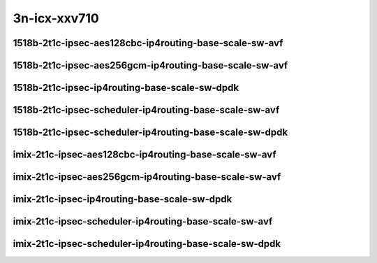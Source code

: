 
.. raw:: latex

    \clearpage

.. raw:: html

    <script type="text/javascript">

        function getDocHeight(doc) {
            doc = doc || document;
            var body = doc.body, html = doc.documentElement;
            var height = Math.max( body.scrollHeight, body.offsetHeight,
                html.clientHeight, html.scrollHeight, html.offsetHeight );
            return height;
        }

        function setIframeHeight(id) {
            var ifrm = document.getElementById(id);
            var doc = ifrm.contentDocument? ifrm.contentDocument:
                ifrm.contentWindow.document;
            ifrm.style.visibility = 'hidden';
            ifrm.style.height = "10px"; // reset to minimal height ...
            // IE opt. for bing/msn needs a bit added or scrollbar appears
            ifrm.style.height = getDocHeight( doc ) + 4 + "px";
            ifrm.style.visibility = 'visible';
        }

    </script>

3n-icx-xxv710
~~~~~~~~~~~~~

1518b-2t1c-ipsec-aes128cbc-ip4routing-base-scale-sw-avf
-------------------------------------------------------

.. raw:: html

    <center>
    <iframe id="1" onload="setIframeHeight(this.id)" width="700" frameborder="0" scrolling="no" src="../../_static/vpp/3n-icx-xxv710-1518b-ipsec-aes128cbc-ip4routing-base-scale-sw-avf-ndr-tsa.html"></iframe>
    <p><br></p>
    </center>

.. raw:: latex

    \begin{figure}[H]
        \centering
            \graphicspath{{../_build/_static/vpp/}}
            \includegraphics[clip, trim=0cm 0cm 5cm 0cm, width=0.70\textwidth]{3n-icx-xxv710-1518b-ipsec-aes128cbc-ip4routing-base-scale-sw-avf-ndr-tsa}
            \label{fig:3n-icx-xxv710-1518b-ipsec-aes128cbc-ip4routing-base-scale-sw-avf-ndr-tsa}
    \end{figure}

.. raw:: latex

    \clearpage

.. raw:: html

    <center>
    <iframe id="2" onload="setIframeHeight(this.id)" width="700" frameborder="0" scrolling="no" src="../../_static/vpp/3n-icx-xxv710-1518b-ipsec-aes128cbc-ip4routing-base-scale-sw-avf-pdr-tsa.html"></iframe>
    <p><br></p>
    </center>

.. raw:: latex

    \begin{figure}[H]
        \centering
            \graphicspath{{../_build/_static/vpp/}}
            \includegraphics[clip, trim=0cm 0cm 5cm 0cm, width=0.70\textwidth]{3n-icx-xxv710-1518b-ipsec-aes128cbc-ip4routing-base-scale-sw-avf-pdr-tsa}
            \label{fig:3n-icx-xxv710-1518b-ipsec-aes128cbc-ip4routing-base-scale-sw-avf-pdr-tsa}
    \end{figure}

.. raw:: latex

    \clearpage

1518b-2t1c-ipsec-aes256gcm-ip4routing-base-scale-sw-avf
-------------------------------------------------------

.. raw:: html

    <center>
    <iframe id="3" onload="setIframeHeight(this.id)" width="700" frameborder="0" scrolling="no" src="../../_static/vpp/3n-icx-xxv710-1518b-ipsec-aes256gcm-ip4routing-base-scale-sw-avf-ndr-tsa.html"></iframe>
    <p><br></p>
    </center>

.. raw:: latex

    \begin{figure}[H]
        \centering
            \graphicspath{{../_build/_static/vpp/}}
            \includegraphics[clip, trim=0cm 0cm 5cm 0cm, width=0.70\textwidth]{3n-icx-xxv710-1518b-ipsec-aes256gcm-ip4routing-base-scale-sw-avf-ndr-tsa}
            \label{fig:3n-icx-xxv710-1518b-ipsec-aes256gcm-ip4routing-base-scale-sw-avf-ndr-tsa}
    \end{figure}

.. raw:: latex

    \clearpage

.. raw:: html

    <center>
    <iframe id="4" onload="setIframeHeight(this.id)" width="700" frameborder="0" scrolling="no" src="../../_static/vpp/3n-icx-xxv710-1518b-ipsec-aes256gcm-ip4routing-base-scale-sw-avf-pdr-tsa.html"></iframe>
    <p><br></p>
    </center>

.. raw:: latex

    \begin{figure}[H]
        \centering
            \graphicspath{{../_build/_static/vpp/}}
            \includegraphics[clip, trim=0cm 0cm 5cm 0cm, width=0.70\textwidth]{3n-icx-xxv710-1518b-ipsec-aes256gcm-ip4routing-base-scale-sw-avf-pdr-tsa}
            \label{fig:3n-icx-xxv710-1518b-ipsec-aes256gcm-ip4routing-base-scale-sw-avf-pdr-tsa}
    \end{figure}

.. raw:: latex

    \clearpage

1518b-2t1c-ipsec-ip4routing-base-scale-sw-dpdk
----------------------------------------------

.. raw:: html

    <center>
    <iframe id="5" onload="setIframeHeight(this.id)" width="700" frameborder="0" scrolling="no" src="../../_static/vpp/3n-icx-xxv710-1518b-ipsec-ip4routing-base-scale-sw-dpdk-ndr-tsa.html"></iframe>
    <p><br></p>
    </center>

.. raw:: latex

    \begin{figure}[H]
        \centering
            \graphicspath{{../_build/_static/vpp/}}
            \includegraphics[clip, trim=0cm 0cm 5cm 0cm, width=0.70\textwidth]{3n-icx-xxv710-1518b-ipsec-ip4routing-base-scale-sw-dpdk-ndr-tsa}
            \label{fig:3n-icx-xxv710-1518b-ipsec-ip4routing-base-scale-sw-dpdk-ndr-tsa}
    \end{figure}

.. raw:: latex

    \clearpage

.. raw:: html

    <center>
    <iframe id="6" onload="setIframeHeight(this.id)" width="700" frameborder="0" scrolling="no" src="../../_static/vpp/3n-icx-xxv710-1518b-ipsec-ip4routing-base-scale-sw-dpdk-pdr-tsa.html"></iframe>
    <p><br></p>
    </center>

.. raw:: latex

    \begin{figure}[H]
        \centering
            \graphicspath{{../_build/_static/vpp/}}
            \includegraphics[clip, trim=0cm 0cm 5cm 0cm, width=0.70\textwidth]{3n-icx-xxv710-1518b-ipsec-ip4routing-base-scale-sw-dpdk-pdr-tsa}
            \label{fig:3n-icx-xxv710-1518b-ipsec-ip4routing-base-scale-sw-dpdk-pdr-tsa}
    \end{figure}

.. raw:: latex

    \clearpage

1518b-2t1c-ipsec-scheduler-ip4routing-base-scale-sw-avf
-------------------------------------------------------

.. raw:: html

    <center>
    <iframe id="7" onload="setIframeHeight(this.id)" width="700" frameborder="0" scrolling="no" src="../../_static/vpp/3n-icx-xxv710-1518b-ipsec-scheduler-ip4routing-base-scale-sw-avf-ndr-tsa.html"></iframe>
    <p><br></p>
    </center>

.. raw:: latex

    \begin{figure}[H]
        \centering
            \graphicspath{{../_build/_static/vpp/}}
            \includegraphics[clip, trim=0cm 0cm 5cm 0cm, width=0.70\textwidth]{3n-icx-xxv710-1518b-ipsec-scheduler-ip4routing-base-scale-sw-avf-ndr-tsa}
            \label{fig:3n-icx-xxv710-1518b-ipsec-scheduler-ip4routing-base-scale-sw-avf-ndr-tsa}
    \end{figure}

.. raw:: latex

    \clearpage

.. raw:: html

    <center>
    <iframe id="8" onload="setIframeHeight(this.id)" width="700" frameborder="0" scrolling="no" src="../../_static/vpp/3n-icx-xxv710-1518b-ipsec-scheduler-ip4routing-base-scale-sw-avf-pdr-tsa.html"></iframe>
    <p><br></p>
    </center>

.. raw:: latex

    \begin{figure}[H]
        \centering
            \graphicspath{{../_build/_static/vpp/}}
            \includegraphics[clip, trim=0cm 0cm 5cm 0cm, width=0.70\textwidth]{3n-icx-xxv710-1518b-ipsec-scheduler-ip4routing-base-scale-sw-avf-pdr-tsa}
            \label{fig:3n-icx-xxv710-1518b-ipsec-scheduler-ip4routing-base-scale-sw-avf-pdr-tsa}
    \end{figure}

.. raw:: latex

    \clearpage

1518b-2t1c-ipsec-scheduler-ip4routing-base-scale-sw-dpdk
--------------------------------------------------------

.. raw:: html

    <center>
    <iframe id="9" onload="setIframeHeight(this.id)" width="700" frameborder="0" scrolling="no" src="../../_static/vpp/3n-icx-xxv710-1518b-ipsec-scheduler-ip4routing-base-scale-sw-dpdk-ndr-tsa.html"></iframe>
    <p><br></p>
    </center>

.. raw:: latex

    \begin{figure}[H]
        \centering
            \graphicspath{{../_build/_static/vpp/}}
            \includegraphics[clip, trim=0cm 0cm 5cm 0cm, width=0.70\textwidth]{3n-icx-xxv710-1518b-ipsec-scheduler-ip4routing-base-scale-sw-dpdk-ndr-tsa}
            \label{fig:3n-icx-xxv710-1518b-ipsec-scheduler-ip4routing-base-scale-sw-dpdk-ndr-tsa}
    \end{figure}

.. raw:: latex

    \clearpage

.. raw:: html

    <center>
    <iframe id="10" onload="setIframeHeight(this.id)" width="700" frameborder="0" scrolling="no" src="../../_static/vpp/3n-icx-xxv710-1518b-ipsec-scheduler-ip4routing-base-scale-sw-dpdk-pdr-tsa.html"></iframe>
    <p><br></p>
    </center>

.. raw:: latex

    \begin{figure}[H]
        \centering
            \graphicspath{{../_build/_static/vpp/}}
            \includegraphics[clip, trim=0cm 0cm 5cm 0cm, width=0.70\textwidth]{3n-icx-xxv710-1518b-ipsec-scheduler-ip4routing-base-scale-sw-dpdk-pdr-tsa}
            \label{fig:3n-icx-xxv710-1518b-ipsec-scheduler-ip4routing-base-scale-sw-dpdk-pdr-tsa}
    \end{figure}

.. raw:: latex

    \clearpage

imix-2t1c-ipsec-aes128cbc-ip4routing-base-scale-sw-avf
------------------------------------------------------

.. raw:: html

    <center>
    <iframe id="1i" onload="setIframeHeight(this.id)" width="700" frameborder="0" scrolling="no" src="../../_static/vpp/3n-icx-xxv710-imix-ipsec-aes128cbc-ip4routing-base-scale-sw-avf-ndr-tsa.html"></iframe>
    <p><br></p>
    </center>

.. raw:: latex

    \begin{figure}[H]
        \centering
            \graphicspath{{../_build/_static/vpp/}}
            \includegraphics[clip, trim=0cm 0cm 5cm 0cm, width=0.70\textwidth]{3n-icx-xxv710-imix-ipsec-aes128cbc-ip4routing-base-scale-sw-avf-ndr-tsa}
            \label{fig:3n-icx-xxv710-imix-ipsec-aes128cbc-ip4routing-base-scale-sw-avf-ndr-tsa}
    \end{figure}

.. raw:: latex

    \clearpage

.. raw:: html

    <center>
    <iframe id="2i" onload="setIframeHeight(this.id)" width="700" frameborder="0" scrolling="no" src="../../_static/vpp/3n-icx-xxv710-imix-ipsec-aes128cbc-ip4routing-base-scale-sw-avf-pdr-tsa.html"></iframe>
    <p><br></p>
    </center>

.. raw:: latex

    \begin{figure}[H]
        \centering
            \graphicspath{{../_build/_static/vpp/}}
            \includegraphics[clip, trim=0cm 0cm 5cm 0cm, width=0.70\textwidth]{3n-icx-xxv710-imix-ipsec-aes128cbc-ip4routing-base-scale-sw-avf-pdr-tsa}
            \label{fig:3n-icx-xxv710-imix-ipsec-aes128cbc-ip4routing-base-scale-sw-avf-pdr-tsa}
    \end{figure}

.. raw:: latex

    \clearpage

imix-2t1c-ipsec-aes256gcm-ip4routing-base-scale-sw-avf
------------------------------------------------------

.. raw:: html

    <center>
    <iframe id="3i" onload="setIframeHeight(this.id)" width="700" frameborder="0" scrolling="no" src="../../_static/vpp/3n-icx-xxv710-imix-ipsec-aes256gcm-ip4routing-base-scale-sw-avf-ndr-tsa.html"></iframe>
    <p><br></p>
    </center>

.. raw:: latex

    \begin{figure}[H]
        \centering
            \graphicspath{{../_build/_static/vpp/}}
            \includegraphics[clip, trim=0cm 0cm 5cm 0cm, width=0.70\textwidth]{3n-icx-xxv710-imix-ipsec-aes256gcm-ip4routing-base-scale-sw-avf-ndr-tsa}
            \label{fig:3n-icx-xxv710-imix-ipsec-aes256gcm-ip4routing-base-scale-sw-avf-ndr-tsa}
    \end{figure}

.. raw:: latex

    \clearpage

.. raw:: html

    <center>
    <iframe id="4i" onload="setIframeHeight(this.id)" width="700" frameborder="0" scrolling="no" src="../../_static/vpp/3n-icx-xxv710-imix-ipsec-aes256gcm-ip4routing-base-scale-sw-avf-pdr-tsa.html"></iframe>
    <p><br></p>
    </center>

.. raw:: latex

    \begin{figure}[H]
        \centering
            \graphicspath{{../_build/_static/vpp/}}
            \includegraphics[clip, trim=0cm 0cm 5cm 0cm, width=0.70\textwidth]{3n-icx-xxv710-imix-ipsec-aes256gcm-ip4routing-base-scale-sw-avf-pdr-tsa}
            \label{fig:3n-icx-xxv710-imix-ipsec-aes256gcm-ip4routing-base-scale-sw-avf-pdr-tsa}
    \end{figure}

.. raw:: latex

    \clearpage

imix-2t1c-ipsec-ip4routing-base-scale-sw-dpdk
---------------------------------------------

.. raw:: html

    <center>
    <iframe id="5i" onload="setIframeHeight(this.id)" width="700" frameborder="0" scrolling="no" src="../../_static/vpp/3n-icx-xxv710-imix-ipsec-ip4routing-base-scale-sw-dpdk-ndr-tsa.html"></iframe>
    <p><br></p>
    </center>

.. raw:: latex

    \begin{figure}[H]
        \centering
            \graphicspath{{../_build/_static/vpp/}}
            \includegraphics[clip, trim=0cm 0cm 5cm 0cm, width=0.70\textwidth]{3n-icx-xxv710-imix-ipsec-ip4routing-base-scale-sw-dpdk-ndr-tsa}
            \label{fig:3n-icx-xxv710-imix-ipsec-ip4routing-base-scale-sw-dpdk-ndr-tsa}
    \end{figure}

.. raw:: latex

    \clearpage

.. raw:: html

    <center>
    <iframe id="6i" onload="setIframeHeight(this.id)" width="700" frameborder="0" scrolling="no" src="../../_static/vpp/3n-icx-xxv710-imix-ipsec-ip4routing-base-scale-sw-dpdk-pdr-tsa.html"></iframe>
    <p><br></p>
    </center>

.. raw:: latex

    \begin{figure}[H]
        \centering
            \graphicspath{{../_build/_static/vpp/}}
            \includegraphics[clip, trim=0cm 0cm 5cm 0cm, width=0.70\textwidth]{3n-icx-xxv710-imix-ipsec-ip4routing-base-scale-sw-dpdk-pdr-tsa}
            \label{fig:3n-icx-xxv710-imix-ipsec-ip4routing-base-scale-sw-dpdk-pdr-tsa}
    \end{figure}

.. raw:: latex

    \clearpage

imix-2t1c-ipsec-scheduler-ip4routing-base-scale-sw-avf
------------------------------------------------------

.. raw:: html

    <center>
    <iframe id="7i" onload="setIframeHeight(this.id)" width="700" frameborder="0" scrolling="no" src="../../_static/vpp/3n-icx-xxv710-imix-ipsec-scheduler-ip4routing-base-scale-sw-avf-ndr-tsa.html"></iframe>
    <p><br></p>
    </center>

.. raw:: latex

    \begin{figure}[H]
        \centering
            \graphicspath{{../_build/_static/vpp/}}
            \includegraphics[clip, trim=0cm 0cm 5cm 0cm, width=0.70\textwidth]{3n-icx-xxv710-imix-ipsec-scheduler-ip4routing-base-scale-sw-avf-ndr-tsa}
            \label{fig:3n-icx-xxv710-imix-ipsec-scheduler-ip4routing-base-scale-sw-avf-ndr-tsa}
    \end{figure}

.. raw:: latex

    \clearpage

.. raw:: html

    <center>
    <iframe id="8i" onload="setIframeHeight(this.id)" width="700" frameborder="0" scrolling="no" src="../../_static/vpp/3n-icx-xxv710-imix-ipsec-scheduler-ip4routing-base-scale-sw-avf-pdr-tsa.html"></iframe>
    <p><br></p>
    </center>

.. raw:: latex

    \begin{figure}[H]
        \centering
            \graphicspath{{../_build/_static/vpp/}}
            \includegraphics[clip, trim=0cm 0cm 5cm 0cm, width=0.70\textwidth]{3n-icx-xxv710-imix-ipsec-scheduler-ip4routing-base-scale-sw-avf-pdr-tsa}
            \label{fig:3n-icx-xxv710-imix-ipsec-scheduler-ip4routing-base-scale-sw-avf-pdr-tsa}
    \end{figure}

.. raw:: latex

    \clearpage

imix-2t1c-ipsec-scheduler-ip4routing-base-scale-sw-dpdk
-------------------------------------------------------

.. raw:: html

    <center>
    <iframe id="9i" onload="setIframeHeight(this.id)" width="700" frameborder="0" scrolling="no" src="../../_static/vpp/3n-icx-xxv710-imix-ipsec-scheduler-ip4routing-base-scale-sw-dpdk-ndr-tsa.html"></iframe>
    <p><br></p>
    </center>

.. raw:: latex

    \begin{figure}[H]
        \centering
            \graphicspath{{../_build/_static/vpp/}}
            \includegraphics[clip, trim=0cm 0cm 5cm 0cm, width=0.70\textwidth]{3n-icx-xxv710-imix-ipsec-scheduler-ip4routing-base-scale-sw-dpdk-ndr-tsa}
            \label{fig:3n-icx-xxv710-imix-ipsec-scheduler-ip4routing-base-scale-sw-dpdk-ndr-tsa}
    \end{figure}

.. raw:: latex

    \clearpage

.. raw:: html

    <center>
    <iframe id="10i" onload="setIframeHeight(this.id)" width="700" frameborder="0" scrolling="no" src="../../_static/vpp/3n-icx-xxv710-imix-ipsec-scheduler-ip4routing-base-scale-sw-dpdk-pdr-tsa.html"></iframe>
    <p><br></p>
    </center>

.. raw:: latex

    \begin{figure}[H]
        \centering
            \graphicspath{{../_build/_static/vpp/}}
            \includegraphics[clip, trim=0cm 0cm 5cm 0cm, width=0.70\textwidth]{3n-icx-xxv710-imix-ipsec-scheduler-ip4routing-base-scale-sw-dpdk-pdr-tsa}
            \label{fig:3n-icx-xxv710-imix-ipsec-scheduler-ip4routing-base-scale-sw-dpdk-pdr-tsa}
    \end{figure}
